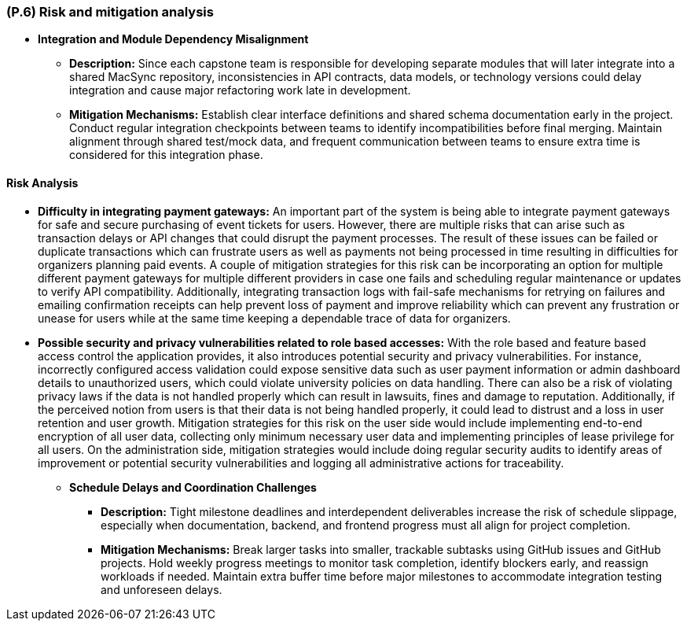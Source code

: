 [#p6,reftext=P.6]
=== (P.6) Risk and mitigation analysis

ifdef::env-draft[]
TIP: _Potential obstacles to meeting the schedule of <<p4>>, and measures for adapting the plan if they do arise. It is essential to be on the lookout for events that could derail the project, and devise mitigation strategies. It can include a SWOT analysis (Strengths, Weaknesses, Opportunities, Threats) for the project._  <<BM22>>
endif::[]

• **Integration and Module Dependency Misalignment**  
  - **Description:** Since each capstone team is responsible for developing separate modules that will later integrate into a shared MacSync repository, inconsistencies in API contracts, data models, or technology versions could delay integration and cause major refactoring work late in development.  
  - **Mitigation Mechanisms:** Establish clear interface definitions and shared schema documentation early in the project. Conduct regular integration checkpoints between teams to identify incompatibilities before final merging. Maintain alignment through shared test/mock data, and frequent communication between teams to ensure extra time is considered for this integration phase.

==== Risk Analysis

* *Difficulty in integrating payment gateways:* An important part of the system is being able to integrate payment gateways for safe and secure purchasing of event tickets for users. However, there are multiple risks that can arise such as transaction delays or API changes that could disrupt the payment processes. The result of these issues can be failed or duplicate transactions which can frustrate users as well as payments not being processed in time resulting in difficulties for organizers planning paid events. A couple of mitigation strategies for this risk can be incorporating an option for multiple different payment gateways for multiple different providers in case one fails and scheduling regular maintenance or updates to verify API compatibility. Additionally, integrating transaction logs with fail-safe mechanisms for retrying on failures and emailing confirmation receipts can help prevent loss of payment and improve reliability which can prevent any frustration or unease for users while at the same time keeping a dependable trace of data for organizers.

* *Possible security and privacy vulnerabilities related to role based accesses:* With the role based and feature based access control the application provides, it also introduces potential security and privacy vulnerabilities. For instance, incorrectly configured access validation could expose sensitive data such as user payment information or admin dashboard details to unauthorized users, which could violate university policies on data handling. There can also be a risk of violating privacy laws if the data is not handled properly which can result in lawsuits, fines and damage to reputation. Additionally, if the perceived notion from users is that their data is not being handled properly, it could lead to distrust and a loss in user retention and user growth. Mitigation strategies for this risk on the user side would include implementing end-to-end encryption of all user data, collecting only minimum necessary user data and implementing principles of lease privilege for all users. On the administration side, mitigation strategies would include doing regular security audits to identify areas of improvement or potential security vulnerabilities and logging all administrative actions for traceability.
• **Schedule Delays and Coordination Challenges**  
  - **Description:** Tight milestone deadlines and interdependent deliverables increase the risk of schedule slippage, especially when documentation, backend, and frontend progress must all align for project completion.  
  - **Mitigation Mechanisms:** Break larger tasks into smaller, trackable subtasks using GitHub issues and GitHub projects. Hold weekly progress meetings to monitor task completion, identify blockers early, and reassign workloads if needed. Maintain extra buffer time before major milestones to accommodate integration testing and unforeseen delays.
